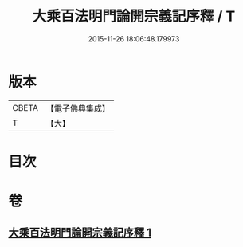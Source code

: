 #+TITLE: 大乘百法明門論開宗義記序釋 / T
#+DATE: 2015-11-26 18:06:48.179973
* 版本
 |     CBETA|【電子佛典集成】|
 |         T|【大】     |

* 目次
* 卷
** [[file:KR6n0108_001.txt][大乘百法明門論開宗義記序釋 1]]
